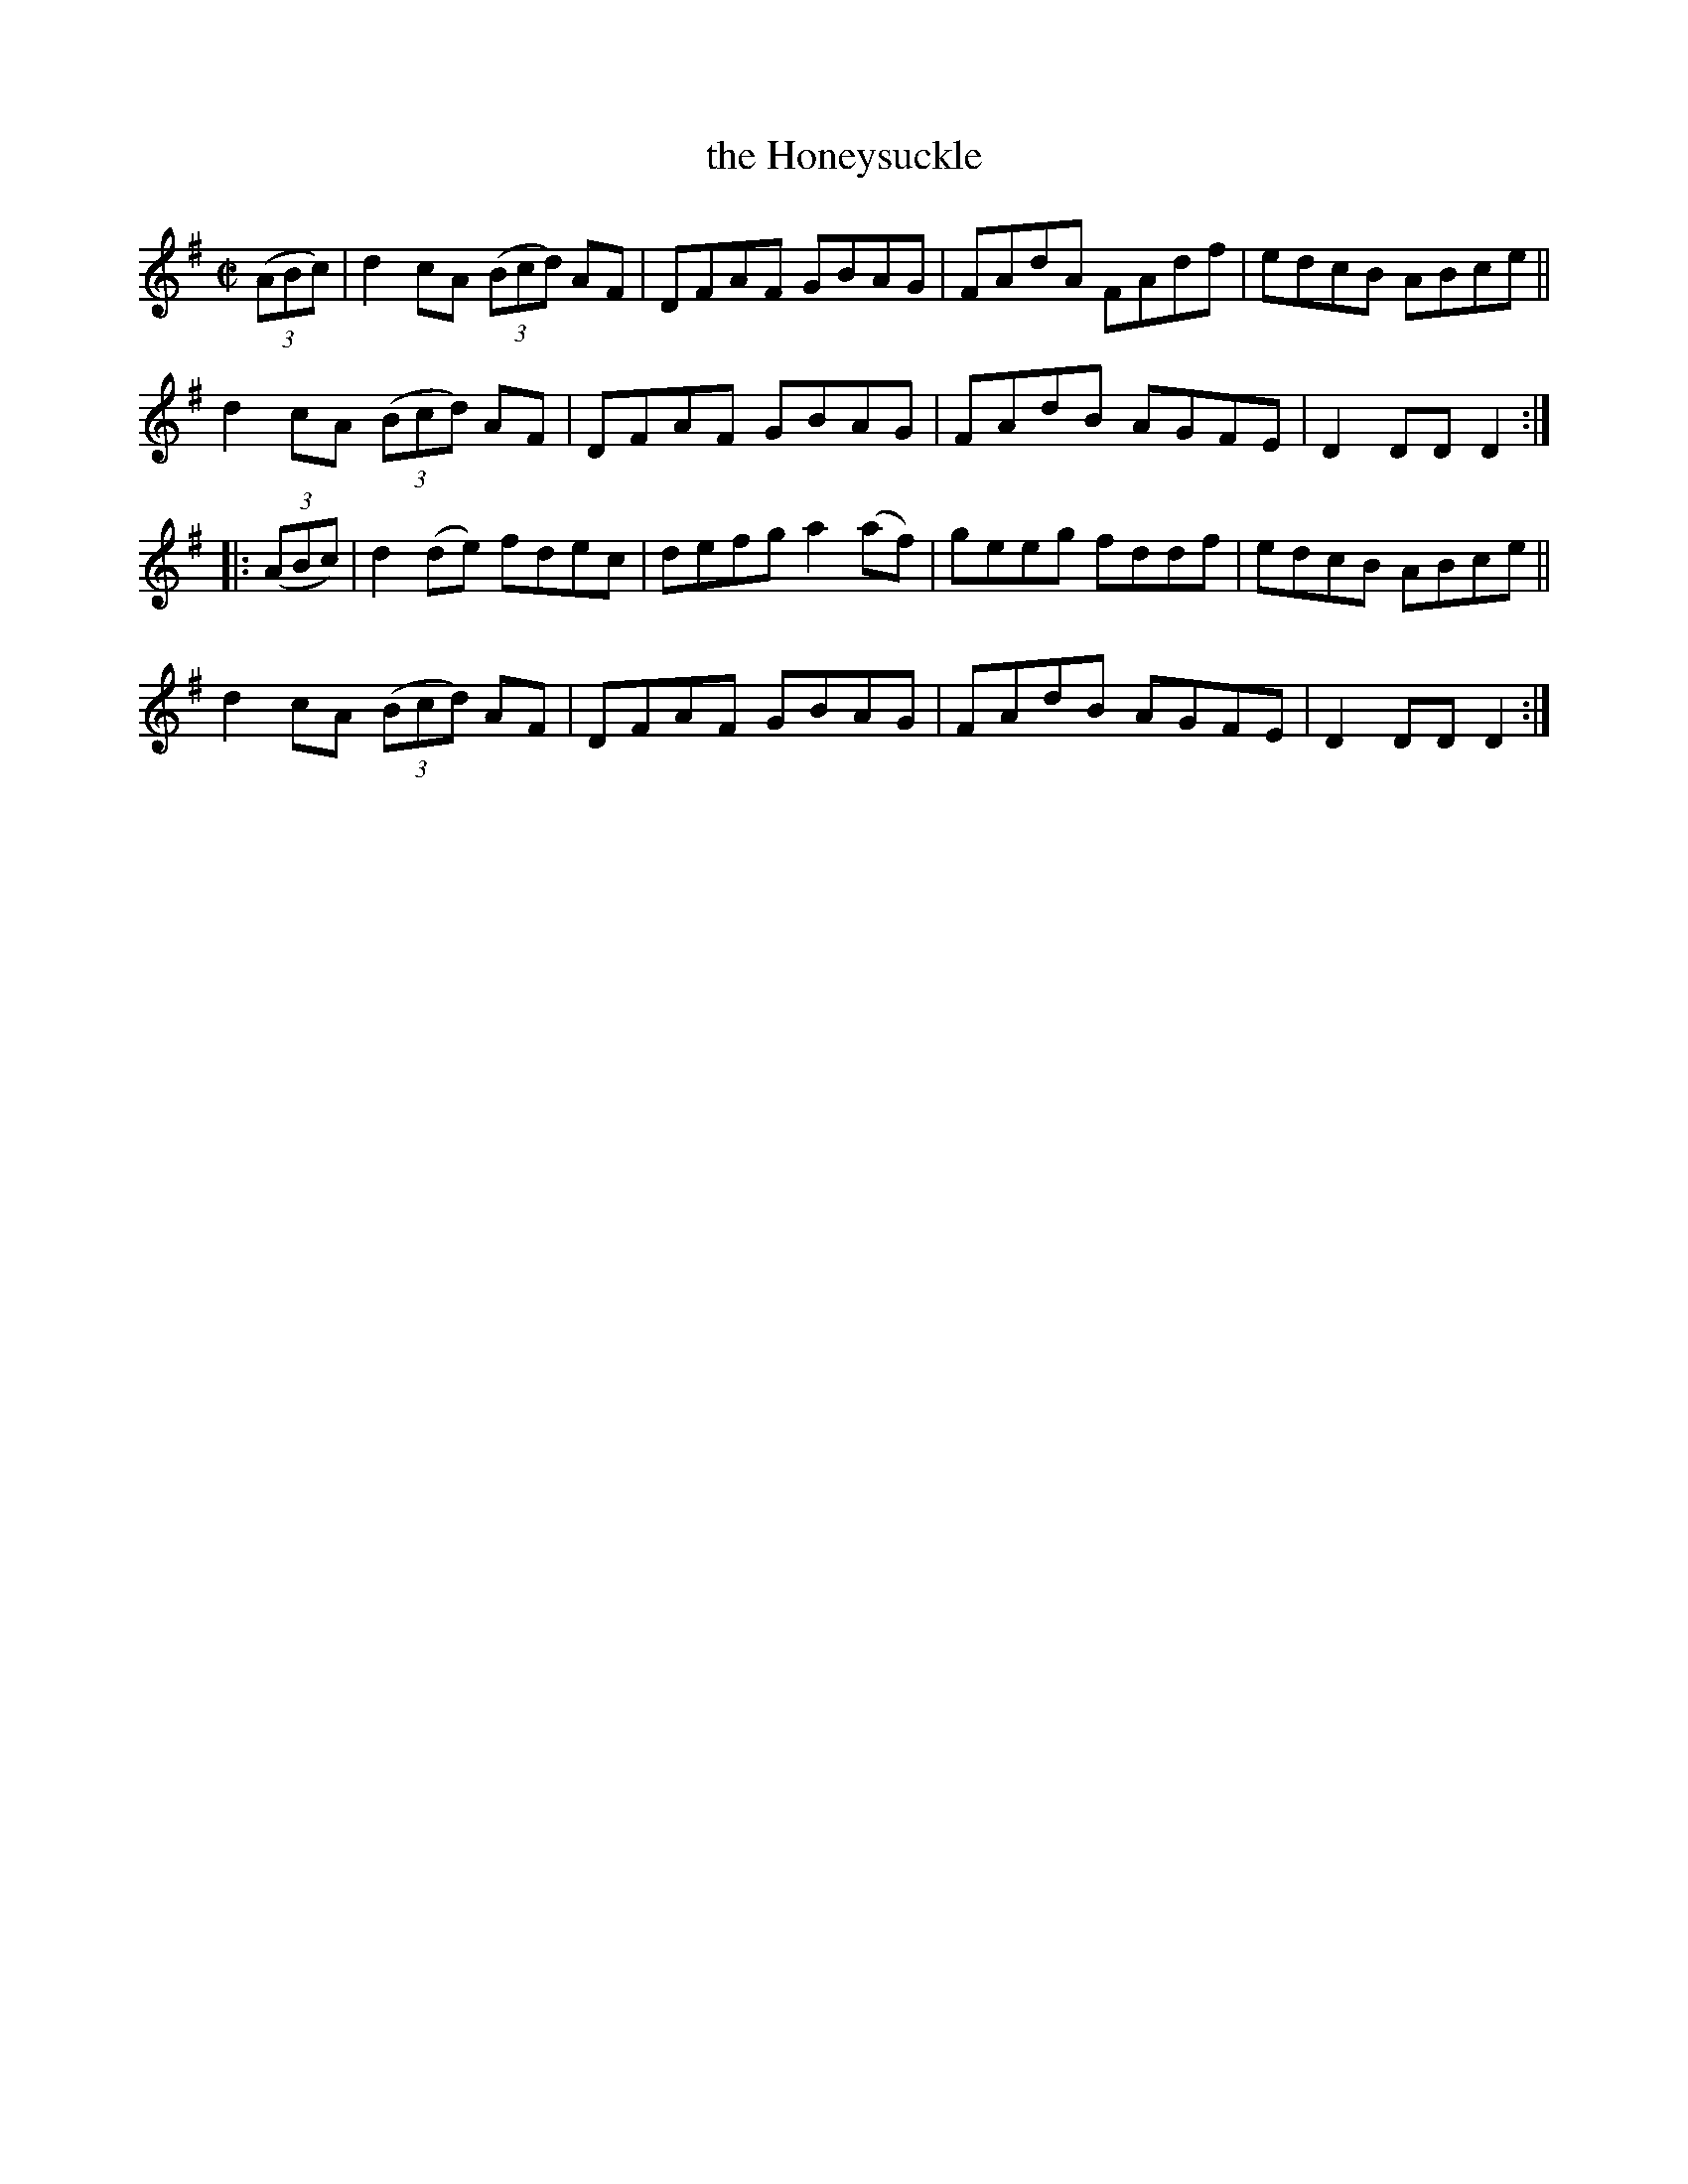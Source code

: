 X: 874
T: the Honeysuckle
R: hornpipe
%S: s:2 b:16(8+8)
B: Francis O'Neill: "The Dance Music of Ireland" (1907) #874
Z: Frank Nordberg - http://www.musicaviva.com
F: http://www.musicaviva.com/abc/tunes/ireland/oneill-1001/0874/oneill-1001-0874-1.abc
M: C|
L: 1/8
K: Dmix
(3(ABc) |\
d2cA (3(Bcd) AF | DFAF GBAG | FAdA FAdf | edcB ABce ||
d2cA (3(Bcd) AF | DFAF GBAG | FAdB AGFE | D2DD D2 :|
|: (3(ABc) |\
d2(de) fdec | defg a2(af) | geeg fddf | edcB ABce ||
d2cA (3(Bcd) AF | DFAF GBAG | FAdB AGFE | D2DD D2 :|
